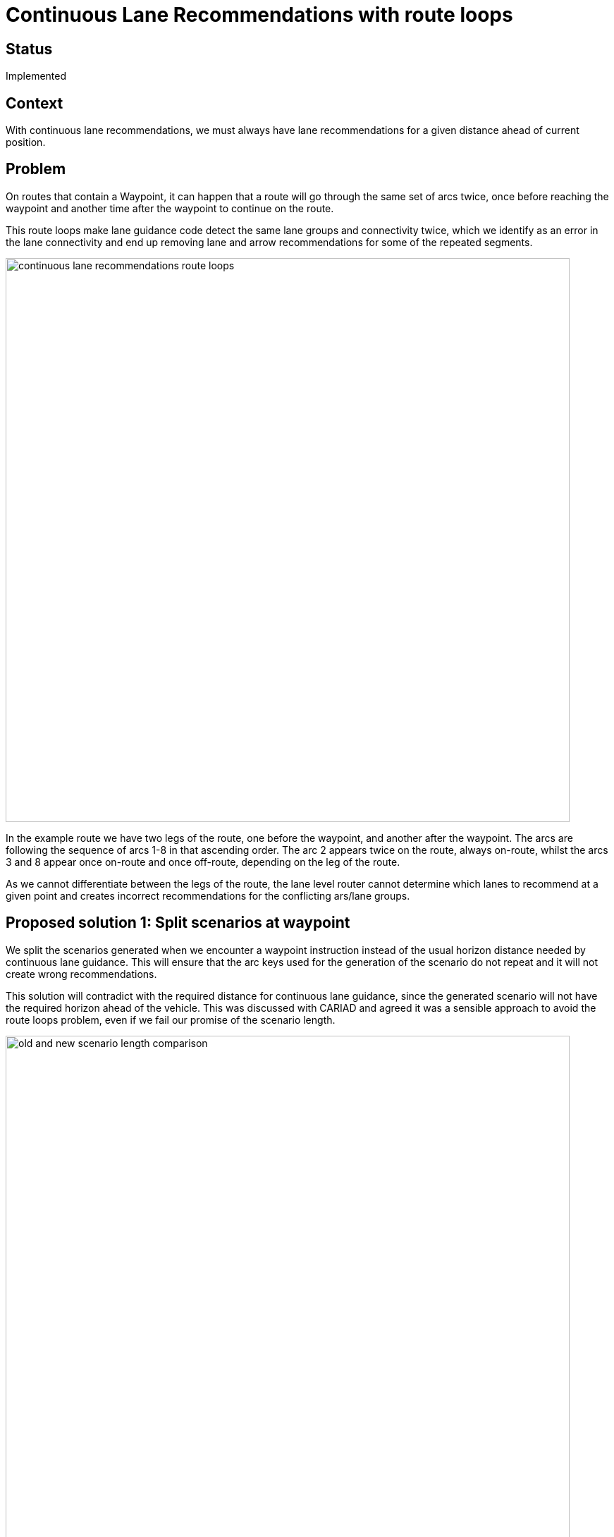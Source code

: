 // Copyright (C) 2024 TomTom NV. All rights reserved.

= Continuous Lane Recommendations with route loops

== Status

Implemented

== Context

With continuous lane recommendations, we must always have lane recommendations for a given distance ahead of current
position.

== Problem

On routes that contain a Waypoint, it can happen that a route will go through the same set of arcs twice, once before
reaching the waypoint and another time after the waypoint to continue on the route.

This route loops make lane guidance code detect the same lane groups and connectivity twice, which we identify as an
error in the lane connectivity and end up removing lane and arrow recommendations for some of the repeated segments.

image::2024-09-02-continuous-lane-recommendations-with-route-loops/continuous-lane-recommendations-route-loops.png[width=800]

In the example route we have two legs of the route, one before the waypoint, and another after the waypoint.
The arcs are following the sequence of arcs 1-8 in that ascending order. The arc 2 appears twice on the route, always
on-route, whilst the arcs 3 and 8 appear once on-route and once off-route, depending on the leg of the route.

As we cannot differentiate between the legs of the route, the lane level router cannot determine which lanes to recommend
at a given point and creates incorrect recommendations for the conflicting ars/lane groups.

== Proposed solution 1: Split scenarios at waypoint

We split the scenarios generated when we encounter a waypoint instruction instead of the usual horizon distance needed
by continuous lane guidance. This will ensure that the arc keys used for the generation of the scenario do not repeat
and it will not create wrong recommendations.

This solution will contradict with the required distance for continuous lane guidance, since the generated scenario will
not have the required horizon ahead of the vehicle. This was discussed with CARIAD and agreed it was a sensible approach
to avoid the route loops problem, even if we fail our promise of the scenario length.

image::2024-09-02-continuous-lane-recommendations-with-route-loops/old-and-new-scenario-length-comparison.png[width=800]

On the example of the image, we have in yellow the old way of computing the lane guidance scenarios. We have an overlap
between the scenarios A and B and we guarantee the horizon of the scenarios fulfills the client requests. On the green
scenario, we do not generate a new scenario past the Waypoint instruction and we only generate a scenario once the vehicle
passes through the instruction.

Plotting the horizon available in function of the current car position would look something similar to the following image.
The driver would usually stop driving at that location and no lane guidance will be shown for it until driving is resumed.
In the old way of calculating the scenarios, we will consistently try to have at least the required horizon distance.
With the new behaviour, if we encounter a Waypoint instruction, we will not provide the needed distance, until we go
through the waypoint instruction. To pass a waypoint instruction, the car needs to be `kDistanceBeforeHardStopAllowed`
before the instruction, this allows the lane guidance provider to be able to compute the subsequent scenario before we
reach the destination.

image::2024-09-02-continuous-lane-recommendations-with-route-loops/horizon-available-vs-car-position.png[width=800]

== Proposed solution 2: Using ArcKeys with offsets

Use the offset of the arc key on route as a way to differentiate when an arc key appears more than once on route.
This problem solves when an arc appears twice on route as we will be able identify the segment at which the next segment
is connected to.

This approach will not work with current codebase with off-route segments though, as the off-route segments currently
don't have any offset on-route. This was discarded since it is only a partial solution.

== Decision

As it was discussed with CARIAD. the solution to split the scenarios when we encounter a Waypoint instruction is the
preferred one, as it is simple to implement and breaking our promise of the horizon distance is not a deal breaker for them.
